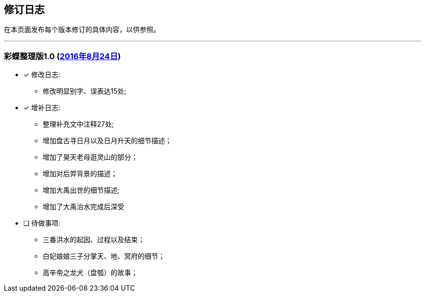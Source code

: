 :experimental:
[[changelog-section, changelog]]
== 修订日志

在本页面发布每个版本修订的具体内容，以供参照。

---

=== 彩蝶整理版1.0 (http://weidian.com/item.html?itemID=1925017130[2016年8月24日])

- [*] 修改日志:
* 修改明显别字、误表达15处;

- [*] 增补日志:
* 整理补充文中注释27处;
* 增加盘古寻日月以及日月升天的细节描述；
* 增加了昊天老母逛灵山的部分；
* 增加对后羿背景的描述；
* 增加大禹出世的细节描述;
* 增加了大禹治水完成后深受

- [ ] 待做事项:
* 三番洪水的起因、过程以及结束；
* 白妃娘娘三子分掌天、地、冥府的细节；
* 高辛帝之龙犬（盘瓠）的故事；
